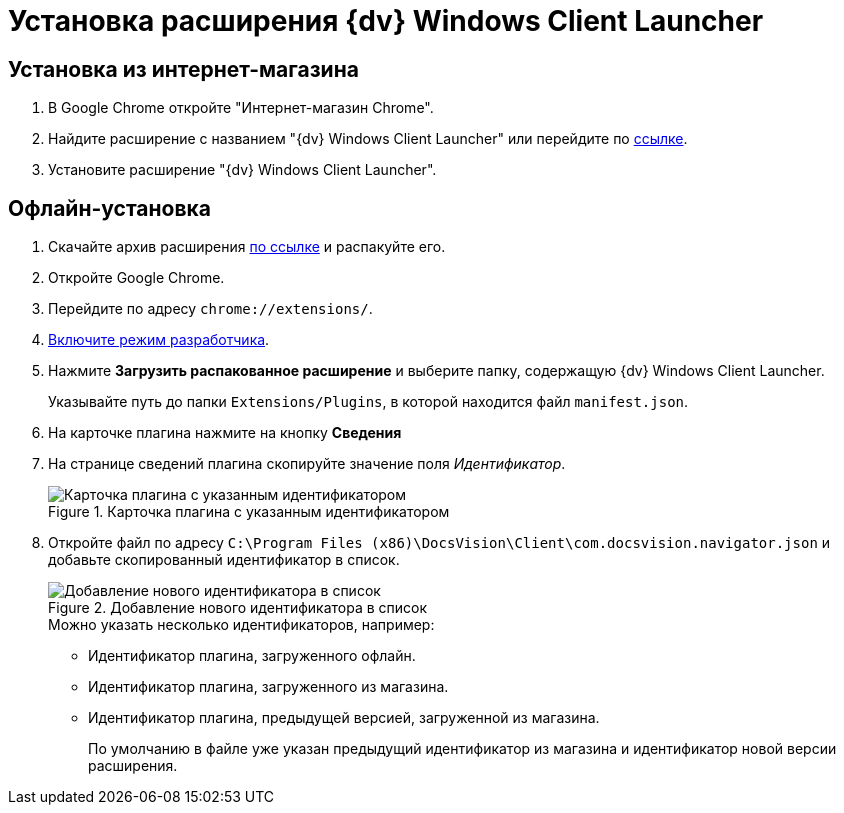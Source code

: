 = Установка расширения {dv} Windows Client Launcher

[#store]
== Установка из интернет-магазина

. В Google Chrome откройте "Интернет-магазин Chrome".
. Найдите расширение с названием "{dv} Windows Client Launcher" или перейдите по https://chrome.google.com/webstore/detail/{dv}-windows-client/hohdcekfdmcbdeccjjmpeoeafdboaohe?hl=ru[ссылке].
. Установите расширение "{dv} Windows Client Launcher".

[#offline]
== Офлайн-установка

. Скачайте архив расширения xref:attachment$Extension.zip[по ссылке] и распакуйте его.
. Откройте Google Chrome.
. Перейдите по адресу `chrome://extensions/`.
. https://support.google.com/campaignmanager/answer/2828688?hl=ru[Включите режим разработчика].
. Нажмите *Загрузить распакованное расширение* и выберите папку, содержащую {dv} Windows Client Launcher.
+
Указывайте путь до папки `Extensions/Plugins`, в которой находится файл `manifest.json`.
+
. На карточке плагина нажмите на кнопку *Сведения*
. На странице сведений плагина скопируйте значение поля _Идентификатор_.
+
.Карточка плагина с указанным идентификатором
image::load-plugin-settings.png[Карточка плагина с указанным идентификатором]
+
. Откройте файл по адресу `C:\Program Files (x86)\DocsVision\Client\com.docsvision.navigator.json` и добавьте скопированный идентификатор в список.
+
.Добавление нового идентификатора в список
image::load-plugin-config.png[Добавление нового идентификатора в список]
+
.Можно указать несколько идентификаторов, например:
* Идентификатор плагина, загруженного офлайн.
* Идентификатор плагина, загруженного из магазина.
* Идентификатор плагина, предыдущей версией, загруженной из магазина.
+
По умолчанию в файле уже указан предыдущий идентификатор из магазина и идентификатор новой версии расширения.
